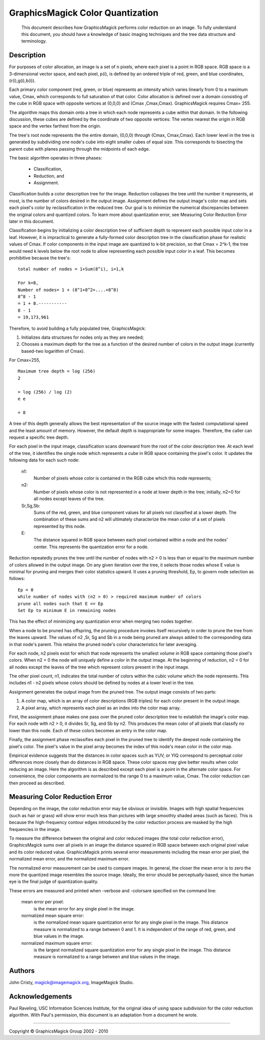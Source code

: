 =================================
GraphicsMagick Color Quantization
=================================

   This document describes how GraphicsMagick performs color
   reduction on an image. To fully understand this document,
   you should have a knowledge of basic imaging techniques and
   the tree data structure and terminology.

Description
===========

For purposes of color allocation, an image is a set of n pixels, where
each pixel is a point in RGB space. RGB space is a 3-dimensional vector
space, and each pixel, p(i), is defined by an ordered triple of red,
green, and blue coordinates, (r(i),g(i),b(i)).

Each primary color component (red, green, or blue) represents an
intensity which varies linearly from 0 to a maximum value, Cmax, which
corresponds to full saturation of that color. Color allocation is defined
over a domain consisting of the cube in RGB space with opposite vertices
at (0,0,0) and (Cmax ,Cmax,Cmax). GraphicsMagick requires Cmax= 255.

The algorithm maps this domain onto a tree in which each node represents
a cube within that domain. In the following discussion, these cubes are
defined by the coordinate of two opposite vertices: The vertex nearest
the origin in RGB space and the vertex farthest from the origin.

The tree's root node represents the the entire domain, (0,0,0) through
(Cmax, Cmax,Cmax). Each lower level in the tree is generated by
subdividing one node's cube into eight smaller cubes of equal size. This
corresponds to bisecting the parent cube with planes passing through the
midpoints of each edge.

The basic algorithm operates in three phases:

  * Classification,

  * Reduction, and

  * Assignment.

Classification builds a color description tree for the image. Reduction
collapses the tree until the number it represents, at most, is the number
of colors desired in the output image. Assignment defines the output
image's color map and sets each pixel's color by reclassification in the
reduced tree. Our goal is to minimize the numerical discrepancies between
the original colors and quantized colors. To learn more about
quantization error, see Measuring Color Reduction Error later in this
document.

Classification begins by initializing a color description tree of
sufficient depth to represent each possible input color in a leaf.
However, it is impractical to generate a fully-formed color description
tree in the classification phase for realistic values of Cmax. If color
components in the input image are quantized to k-bit precision, so that
Cmax = 2^k-1, the tree would need k levels below the root node to allow
representing each possible input color in a leaf. This becomes
prohibitive because the tree's::

  total number of nodes = 1+Sum(8^i), i=1,k

  For k=8,
  Number of nodes= 1 + (8^1+8^2+....+8^8)
  8^8 - 1
  = 1 + 8.-----------
  8 - 1
  = 19,173,961

Therefore, to avoid building a fully populated tree, GraphicsMagick:

1. Initializes data structures for nodes only as they are needed;

2. Chooses a maximum depth for the tree as a function of the desired
   number of colors in the output image (currently based-two logarithm
   of Cmax).

For Cmax=255,

::

  Maximum tree depth = log (256)
  2
 
  = log (256) / log (2)
  e e
 
  = 8

A tree of this depth generally allows the best representation of the
source image with the fastest computational speed and the least amount of
memory. However, the default depth is inappropriate for some images.
Therefore, the caller can request a specific tree depth.

For each pixel in the input image, classification scans downward from the
root of the color description tree. At each level of the tree, it
identifies the single node which represents a cube in RGB space
containing the pixel's color. It updates the following data for each such
node:

  n1:
      Number of pixels whose color is contained in the RGB cube which
      this node represents;

  n2:
      Number of pixels whose color is not represented in a node at lower
      depth in the tree; initially, n2=0 for all nodes except leaves of
      the tree.

  Sr,Sg,Sb:
      Sums of the red, green, and blue component values for all pixels
      not classified at a lower depth. The combination of these sums and
      n2 will ultimately characterize the mean color of a set of pixels
      represented by this node.

  E:
      The distance squared in RGB space between each pixel contained
      within a node and the nodes' center. This represents the
      quantization error for a node.

Reduction repeatedly prunes the tree until the number of nodes with n2 >
0 is less than or equal to the maximum number of colors allowed in the
output image. On any given iteration over the tree, it selects those
nodes whose E value is minimal for pruning and merges their color
statistics upward. It uses a pruning threshold, Ep, to govern node
selection as follows::

  Ep = 0
  while number of nodes with (n2 > 0) > required maximum number of colors
  prune all nodes such that E <= Ep
  Set Ep to minimum E in remaining nodes

This has the effect of minimizing any quantization error when merging two
nodes together.

When a node to be pruned has offspring, the pruning procedure invokes
itself recursively in order to prune the tree from the leaves upward. The
values of n2 ,Sr, Sg and Sb in a node being pruned are always added to
the corresponding data in that node's parent. This retains the pruned
node's color characteristics for later averaging.

For each node, n2 pixels exist for which that node represents the
smallest volume in RGB space containing those pixel's colors. When n2 > 0
the node will uniquely define a color in the output image. At the
beginning of reduction, n2 = 0 for all nodes except the leaves of the
tree which represent colors present in the input image.

The other pixel count, n1, indicates the total number of colors within
the cubic volume which the node represents. This includes n1 - n2 pixels
whose colors should be defined by nodes at a lower level in the tree.

Assignment generates the output image from the pruned tree. The output
image consists of two parts:

1. A color map, which is an array of color descriptions (RGB triples)
   for each color present in the output image.

2. A pixel array, which represents each pixel as an index into the
   color map array.

First, the assignment phase makes one pass over the pruned color
description tree to establish the image's color map. For each node with
n2 > 0, it divides Sr, Sg, and Sb by n2. This produces the mean color of
all pixels that classify no lower than this node. Each of these colors
becomes an entry in the color map.

Finally, the assignment phase reclassifies each pixel in the pruned tree
to identify the deepest node containing the pixel's color. The pixel's
value in the pixel array becomes the index of this node's mean color in
the color map.

Empirical evidence suggests that the distances in color spaces such as
YUV, or YIQ correspond to perceptual color differences more closely than
do distances in RGB space. These color spaces may give better results
when color reducing an image. Here the algorithm is as described except
each pixel is a point in the alternate color space. For convenience, the
color components are normalized to the range 0 to a maximum value, Cmax.
The color reduction can then proceed as described.
 

Measuring Color Reduction Error
===============================

Depending on the image, the color reduction error may be obvious or
invisible. Images with high spatial frequencies (such as hair or grass)
will show error much less than pictures with large smoothly shaded areas
(such as faces). This is because the high-frequency contour edges
introduced by the color reduction process are masked by the high
frequencies in the image.

To measure the difference between the original and color reduced images
(the total color reduction error), GraphicsMagick sums over all pixels in
an image the distance squared in RGB space between each original pixel
value and its color reduced value. GraphicsMagick prints several error
measurements including the mean error per pixel, the normalized mean
error, and the normalized maximum error.

The normalized error measurement can be used to compare images. In
general, the closer the mean error is to zero the more the quantized
image resembles the source image. Ideally, the error should be
perceptually-based, since the human eye is the final judge of
quantization quality.

These errors are measured and printed when -verbose and -colorsare
specified on the command line:

  mean error per pixel:
      is the mean error for any single pixel in the image.

  normalized mean square error:
      is the normalized mean square quantization error for any single
      pixel in the image.
      This distance measure is normalized to a range between 0 and 1. It
      is independent of the range of red, green, and blue values in the
      image.

  normalized maximum square error:
      is the largest normalized square quantization error for any single
      pixel in the image.
      This distance measure is normalized to a range between and blue
      values in the image.

Authors
=======

John Cristy, magick@imagemagick.org, ImageMagick Studio.

Acknowledgements
================

Paul Raveling, USC Information Sciences Institute, for the original idea
of using space subdivision for the color reduction algorithm. With Paul's
permission, this document is an adaptation from a document he wrote.

-------------------------------------------------------------------------------

.. |copy|   unicode:: U+000A9 .. COPYRIGHT SIGN

Copyright |copy| GraphicsMagick Group 2002 - 2010

